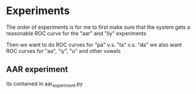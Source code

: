 * Experiments
The order of experiments is for me to first make sure that the system
gets a reasonable ROC curve for the "aar" and "liy" experiments

Then we want to do ROC curves for "pa" v.s. "ta" v.s. "da"
we also want ROC curves for "aa", "iy", "u" and other vowels

** AAR experiment
its contained in aar_experiment.py
